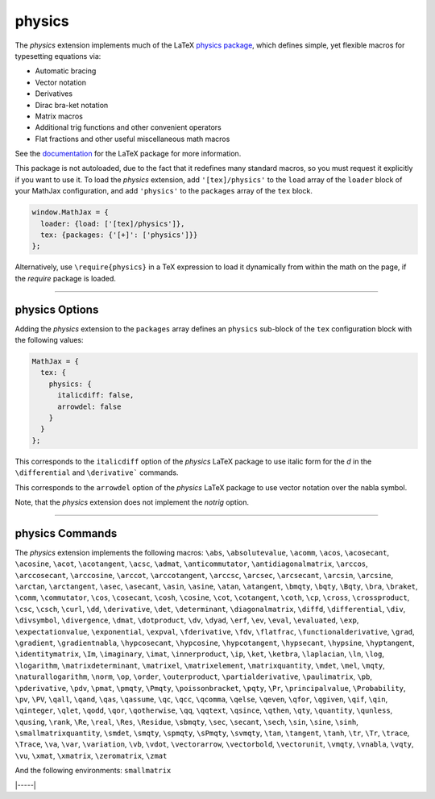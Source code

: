.. _tex-physics:

#######
physics
#######

The `physics` extension implements much of the LaTeX `physics package
<https://ctan.org/pkg/physics?lang=en>`_, which defines simple, yet
flexible macros for typesetting equations via:

* Automatic bracing
* Vector notation
* Derivatives
* Dirac bra-ket notation
* Matrix macros
* Additional trig functions and other convenient operators
* Flat fractions and other useful miscellaneous math macros

See the `documentation
<http://mirrors.ctan.org/macros/latex/contrib/physics/physics.pdf>`_
for the LaTeX package for more information.

This package is not autoloaded, due to the fact that it redefines many
standard macros, so you must request it explicitly if you want to use
it.  To load the `physics` extension, add ``'[tex]/physics'`` to the
``load`` array of the ``loader`` block of your MathJax configuration,
and add ``'physics'`` to the ``packages`` array of the ``tex`` block.

.. code-block:: javascript

   window.MathJax = {
     loader: {load: ['[tex]/physics']},
     tex: {packages: {'[+]': ['physics']}}
   };

Alternatively, use ``\require{physics}`` in a TeX expression to load it
dynamically from within the math on the page, if the `require`
package is loaded.

-----


.. _tex-physics-options:


physics Options
---------------

Adding the `physics` extension to the ``packages`` array defines an
``physics`` sub-block of the ``tex`` configuration block with the
following values:

.. code-block:: javascript

  MathJax = {
    tex: {
      physics: {
        italicdiff: false,
        arrowdel: false
      }
    }
  };


.. _tex-physics-italicdiff:
.. describe:: italicdiff: false

This corresponds to the ``italicdiff`` option of the `physics` LaTeX package to
use italic form for the `d` in the ``\differential`` and ``\derivative```
commands.

.. _tex-physics-arrowdel:
.. describe:: arrowdel: false

This corresponds to the ``arrowdel`` option of the `physics` LaTeX package to
use vector notation over the nabla symbol.

Note, that the `physics` extension does not implement the `notrig` option.

-----


.. _tex-physics-commands:


physics Commands
----------------

The `physics` extension implements the following macros:
``\abs``, ``\absolutevalue``, ``\acomm``, ``\acos``, ``\acosecant``, ``\acosine``, ``\acot``, ``\acotangent``, ``\acsc``, ``\admat``, ``\anticommutator``, ``\antidiagonalmatrix``, ``\arccos``, ``\arccosecant``, ``\arccosine``, ``\arccot``, ``\arccotangent``, ``\arccsc``, ``\arcsec``, ``\arcsecant``, ``\arcsin``, ``\arcsine``, ``\arctan``, ``\arctangent``, ``\asec``, ``\asecant``, ``\asin``, ``\asine``, ``\atan``, ``\atangent``, ``\bmqty``, ``\bqty``, ``\Bqty``, ``\bra``, ``\braket``, ``\comm``, ``\commutator``, ``\cos``, ``\cosecant``, ``\cosh``, ``\cosine``, ``\cot``, ``\cotangent``, ``\coth``, ``\cp``, ``\cross``, ``\crossproduct``, ``\csc``, ``\csch``, ``\curl``, ``\dd``, ``\derivative``, ``\det``, ``\determinant``, ``\diagonalmatrix``, ``\diffd``, ``\differential``, ``\div``, ``\divsymbol``, ``\divergence``, ``\dmat``, ``\dotproduct``, ``\dv``, ``\dyad``, ``\erf``, ``\ev``, ``\eval``, ``\evaluated``, ``\exp``, ``\expectationvalue``, ``\exponential``, ``\expval``, ``\fderivative``, ``\fdv``, ``\flatfrac``, ``\functionalderivative``, ``\grad``, ``\gradient``, ``\gradientnabla``, ``\hypcosecant``, ``\hypcosine``, ``\hypcotangent``, ``\hypsecant``, ``\hypsine``, ``\hyptangent``, ``\identitymatrix``, ``\Im``, ``\imaginary``, ``\imat``, ``\innerproduct``, ``\ip``, ``\ket``, ``\ketbra``, ``\laplacian``, ``\ln``, ``\log``, ``\logarithm``, ``\matrixdeterminant``, ``\matrixel``, ``\matrixelement``, ``\matrixquantity``, ``\mdet``, ``\mel``, ``\mqty``, ``\naturallogarithm``, ``\norm``, ``\op``, ``\order``, ``\outerproduct``, ``\partialderivative``, ``\paulimatrix``, ``\pb``, ``\pderivative``, ``\pdv``, ``\pmat``, ``\pmqty``, ``\Pmqty``, ``\poissonbracket``, ``\pqty``, ``\Pr``, ``\principalvalue``, ``\Probability``, ``\pv``, ``\PV``, ``\qall``, ``\qand``, ``\qas``, ``\qassume``, ``\qc``, ``\qcc``, ``\qcomma``, ``\qelse``, ``\qeven``, ``\qfor``, ``\qgiven``, ``\qif``, ``\qin``, ``\qinteger``, ``\qlet``, ``\qodd``, ``\qor``, ``\qotherwise``, ``\qq``, ``\qqtext``, ``\qsince``, ``\qthen``, ``\qty``, ``\quantity``, ``\qunless``, ``\qusing``, ``\rank``, ``\Re``, ``\real``, ``\Res``, ``\Residue``, ``\sbmqty``, ``\sec``, ``\secant``, ``\sech``, ``\sin``, ``\sine``, ``\sinh``, ``\smallmatrixquantity``, ``\smdet``, ``\smqty``, ``\spmqty``, ``\sPmqty``, ``\svmqty``, ``\tan``, ``\tangent``, ``\tanh``, ``\tr``, ``\Tr``, ``\trace``, ``\Trace``, ``\va``, ``\var``, ``\variation``, ``\vb``, ``\vdot``, ``\vectorarrow``, ``\vectorbold``, ``\vectorunit``, ``\vmqty``, ``\vnabla``, ``\vqty``, ``\vu``, ``\xmat``, ``\xmatrix``, ``\zeromatrix``, ``\zmat``

And the following environments:
``smallmatrix``


|-----|
